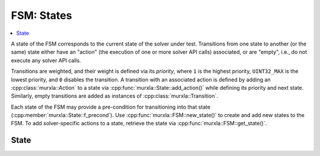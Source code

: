 FSM: States
===========

.. contents::
  :local:

A state of the FSM corresponds to the current state of the solver under test.
Transitions from one state to another (or the same) state either have an
"action" (the execution of one or more solver API calls) associated,
or are "empty", i.e., do not execute any solver API calls.

Transitions are weighted, and their weight is defined via its *priority*,
where ``1`` is the highest priority, ``UINT32_MAX`` is the lowest priority,
and ``0`` disables the transition.
A transition with an associated action is defined by adding an
:cpp:class:`murxla::Action` to a state via
:cpp:func:`murxla::State::add_action()` while defining its priority and next
state.
Similarly, empty transitions are added as instances of
:cpp:class:`murxla::Transition`.

Each state of the FSM may provide a pre-condition for transitioning into
that state (:cpp:member:`murxla::State::f_precond`).
Use :cpp:func:`murxla::FSM::new_state()` to create and add new states to the
FSM.
To add solver-specific actions to a state, retrieve the state via
:cpp:func:`murxla::FSM::get_state()`.

State
-----

.. doxygenclass:: murxla::State
    :members:
    :undoc-members:
